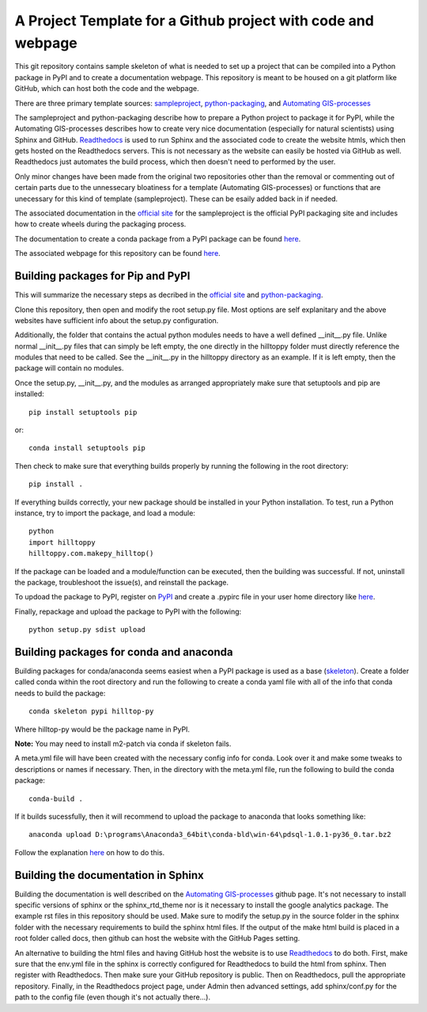 A Project Template for a Github project with code and webpage
=============================================================

This git repository contains sample skeleton of what is needed to set up a project
that can be compiled into a Python package in PyPI and to create a documentation
webpage. This repository is meant to be housed on a git platform like GitHub,
which can host both the code and the webpage.

There are three primary template sources: `sampleproject <https://github.com/pypa/sampleproject>`_, `python-packaging <https://python-packaging.readthedocs.io/en/latest/>`_, and `Automating GIS-processes <https://automating-gis-processes.github.io/2016>`_

The sampleproject and python-packaging describe how to prepare a Python project to package it for PyPI, while the Automating GIS-processes describes how to create very nice documentation (especially for natural scientists) using Sphinx and GitHub. `Readthedocs <https://readthedocs.org>`_ is used to run Sphinx and the associated code to create the website htmls, which then gets hosted on the Readthedocs servers. This is not necessary as the website can easily be hosted via GitHub as well. Readthedocs just automates the build process, which then doesn't need to performed by the user.

Only minor changes have been made from the original two repositories other than the removal or commenting out of certain parts due to the unnessecary bloatiness for a template (Automating GIS-processes) or functions that are unecessary for this kind of template (sampleproject). These can be esaily added back in if needed.

The associated documentation in the `official site <https://packaging.python.org/tutorials/distributing-packages/>`_ for the sampleproject is the official PyPI packaging site and includes how to create wheels during the packaging process.

The documentation to create a conda package from a PyPI package can be found `here <https://conda.io/docs/user-guide/tutorials/build-pkgs-skeleton.html>`_.

The associated webpage for this repository can be found `here <http://project-template1.readthedocs.io>`_.

Building packages for Pip and PyPI
-----------------------------------
This will summarize the necessary steps as decribed in the `official site <https://packaging.python.org/tutorials/distributing-packages/>`_ and `python-packaging <https://python-packaging.readthedocs.io/en/latest/>`_.

Clone this repository, then open and modify the root setup.py file. Most options are self explanitary and the above websites have sufficient info about the setup.py configuration.

Additionally, the folder that contains the actual python modules needs to have a well defined __init__.py file. Unlike normal __init__.py files that can simply be left empty, the one directly in the hilltoppy folder must directly reference the modules that need to be called. See the __init__.py in the hilltoppy directory as an example. If it is left empty, then the package will contain no modules.

Once the setup.py, __init__.py, and the modules as arranged appropriately make sure that setuptools and pip are installed::

  pip install setuptools pip

or::

  conda install setuptools pip

Then check to make sure that everything builds properly by running the following in the root directory::

  pip install .

If everything builds correctly, your new package should be installed in your Python installation.
To test, run a Python instance, try to import the package, and load a module::

  python
  import hilltoppy
  hilltoppy.com.makepy_hilltop()

If the package can be loaded and a module/function can be executed, then the building was successful. If not, uninstall the package, troubleshoot the issue(s), and reinstall the package.

To updoad the package to PyPI, register on `PyPI <https://pypi.org/>`_ and create a .pypirc file in your user home directory like `here <https://docs.python.org/3.2/distutils/packageindex.html>`_.

Finally, repackage and upload the package to PyPI with the following::

  python setup.py sdist upload

Building packages for conda and anaconda
-----------------------------------------
Building packages for conda/anaconda seems easiest when a PyPI package is used as a base (`skeleton <https://conda.io/docs/user-guide/tutorials/build-pkgs-skeleton.html>`_).
Create a folder called conda within the root directory and run the following to create a conda yaml file with all of the info that conda needs to build the package::

  conda skeleton pypi hilltop-py

Where hilltop-py would be the package name in PyPI.

**Note:** You may need to install m2-patch via conda if skeleton fails.

A meta.yml file will have been created with the necessary config info for conda. Look over it and make some tweaks to descriptions or names if necessary. Then, in the directory with the meta.yml file, run the following to build the conda package::

  conda-build .

If it builds sucessfully, then it will recommend to upload the package to anaconda that looks something like::

  anaconda upload D:\programs\Anaconda3_64bit\conda-bld\win-64\pdsql-1.0.1-py36_0.tar.bz2

Follow the explanation `here <https://conda.io/docs/user-guide/tutorials/build-pkgs-skeleton.html#optional-uploading-packages-to-anaconda-org>`_ on how to do this.

Building the documentation in Sphinx
-------------------------------------
Building the documentation is well described on the `Automating GIS-processes <https://github.com/Automating-GIS-processes/2016>`_ github page. It's not necessary to install specific versions of sphinx or the sphinx_rtd_theme nor is it necessary to install the google analytics package. The example rst files in this repository should be used. Make sure to modify the setup.py in the source folder in the sphinx folder with the necessary requirements to build the sphinx html files. If the output of the make html build is placed in a root folder called docs, then github can host the website with the GitHub Pages setting.

An alternative to building the html files and having GitHub host the website is to use `Readthedocs <https://readthedocs.org>`_ to do both. First, make sure that the env.yml file in the sphinx is correctly configured for Readthedocs to build the html from sphinx. Then register with Readthedocs. Then make sure your GitHub repository is public. Then on Readthedocs, pull the appropriate repository. Finally, in the Readthedocs project page, under Admin then advanced settings, add sphinx/conf.py for the path to the config file (even though it's not actually there...).
